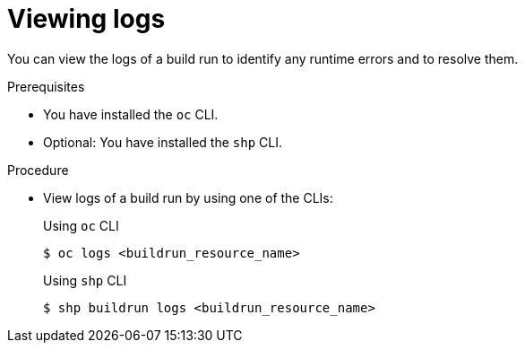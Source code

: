 // This module is included in the following assembly:
//
// * work-with-builds/using-builds.adoc

:_mod-docs-content-type: PROCEDURE
[id="ob-viewing-logs_{context}"]
= Viewing logs

[role="_abstract"]
You can view the logs of a build run to identify any runtime errors and to resolve them.

.Prerequisites

* You have installed the `oc` CLI.
* Optional: You have installed the `shp` CLI.

.Procedure

* View logs of a build run by using one of the CLIs:
+
.Using `oc` CLI
[source,terminal]
----
$ oc logs <buildrun_resource_name>
----
+
.Using `shp` CLI
[source,terminal]
----
$ shp buildrun logs <buildrun_resource_name>
----
